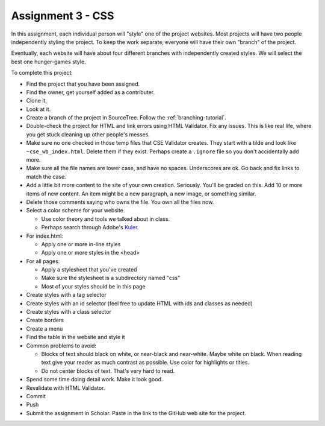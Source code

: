 Assignment 3 - CSS
==================

In this assignment, each individual person will "style" one of the project websites.
Most projects will have two people independently styling the project.
To keep the work separate, everyone will have their own "branch" of the project.

Eventually, each website will have about four different branches with independently
created styles. We will select the best one hunger-games style.

To complete this project:

* Find the project that you have been assigned.
* Find the owner, get yourself added as a contributer.
* Clone it.
* Look at it.
* Create a branch of the project in SourceTree. Follow the :ref:`branching-tutorial`.
* Double-check the project for HTML and link errors using HTML Validator.
  Fix any issues. This is like real life, where you get stuck cleaning up other
  people's messes.
* Make sure no one checked in those temp files that CSE Validator creates. They
  start with a tilde and look like ``~cse_wb_index.html``. Delete them if they
  exist. Perhaps create a ``.ignore`` file so you don't accidentally add more.
* Make sure all the file names are lower case, and have no spaces. Underscores
  are ok. Go back and fix links to match the case.
* Add a little bit more content to the site of your own creation. Seriously.
  You'll be graded on this. Add 10 or more items of new content. An item might
  be a new paragraph, a new image, or something similar.
* Delete those comments saying who owns the file. You own all the files now.
* Select a color scheme for your website.

  * Use color theory and tools we talked about in class.
  * Perhaps search through Adobe's Kuler_.

* For index.html:

  * Apply one or more in-line styles
  * Apply one or more styles in the <head>

* For all pages:

  * Apply a stylesheet that you've created
  * Make sure the stylesheet is a subdirectory named "css"
  * Most of your styles should be in this page

* Create styles with a tag selector
* Create styles with an id selector (feel free to update HTML with ids and classes as needed)
* Create styles with a class selector
* Create borders
* Create a menu
* Find the table in the website and style it

* Common problems to avoid:

  * Blocks of text should black on white, or near-black and near-white.
    Maybe white on black. When reading text give your reader as much contrast as
    possible.
    Use color for highlights or titles.
  * Do not center blocks of text. That's very hard to read.

* Spend some time doing detail work. Make it look good.
* Revalidate with HTML Validator.
* Commit
* Push
* Submit the assignment in Scholar. Paste in the link to the GitHub web site for the project.

.. image:: rubric.png
    :width: 500px
    :align: center
    :alt: Rubric

.. _Kuler: https://color.adobe.com/explore/most-popular/?time=all
